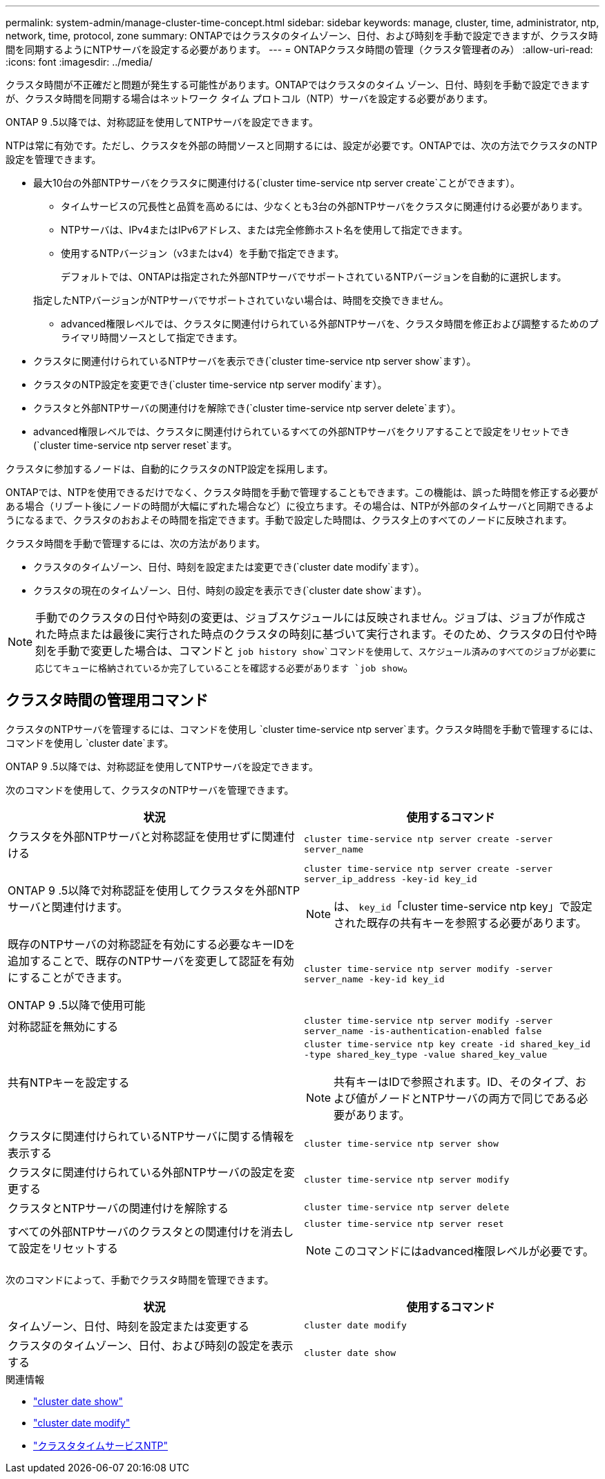 ---
permalink: system-admin/manage-cluster-time-concept.html 
sidebar: sidebar 
keywords: manage, cluster, time, administrator, ntp, network, time, protocol, zone 
summary: ONTAPではクラスタのタイムゾーン、日付、および時刻を手動で設定できますが、クラスタ時間を同期するようにNTPサーバを設定する必要があります。 
---
= ONTAPクラスタ時間の管理（クラスタ管理者のみ）
:allow-uri-read: 
:icons: font
:imagesdir: ../media/


[role="lead"]
クラスタ時間が不正確だと問題が発生する可能性があります。ONTAPではクラスタのタイム ゾーン、日付、時刻を手動で設定できますが、クラスタ時間を同期する場合はネットワーク タイム プロトコル（NTP）サーバを設定する必要があります。

ONTAP 9 .5以降では、対称認証を使用してNTPサーバを設定できます。

NTPは常に有効です。ただし、クラスタを外部の時間ソースと同期するには、設定が必要です。ONTAPでは、次の方法でクラスタのNTP設定を管理できます。

* 最大10台の外部NTPサーバをクラスタに関連付ける(`cluster time-service ntp server create`ことができます）。
+
** タイムサービスの冗長性と品質を高めるには、少なくとも3台の外部NTPサーバをクラスタに関連付ける必要があります。
** NTPサーバは、IPv4またはIPv6アドレス、または完全修飾ホスト名を使用して指定できます。
** 使用するNTPバージョン（v3またはv4）を手動で指定できます。
+
デフォルトでは、ONTAPは指定された外部NTPサーバでサポートされているNTPバージョンを自動的に選択します。

+
指定したNTPバージョンがNTPサーバでサポートされていない場合は、時間を交換できません。

** advanced権限レベルでは、クラスタに関連付けられている外部NTPサーバを、クラスタ時間を修正および調整するためのプライマリ時間ソースとして指定できます。


* クラスタに関連付けられているNTPサーバを表示でき(`cluster time-service ntp server show`ます）。
* クラスタのNTP設定を変更でき(`cluster time-service ntp server modify`ます）。
* クラスタと外部NTPサーバの関連付けを解除でき(`cluster time-service ntp server delete`ます）。
* advanced権限レベルでは、クラスタに関連付けられているすべての外部NTPサーバをクリアすることで設定をリセットでき(`cluster time-service ntp server reset`ます。


クラスタに参加するノードは、自動的にクラスタのNTP設定を採用します。

ONTAPでは、NTPを使用できるだけでなく、クラスタ時間を手動で管理することもできます。この機能は、誤った時間を修正する必要がある場合（リブート後にノードの時間が大幅にずれた場合など）に役立ちます。その場合は、NTPが外部のタイムサーバと同期できるようになるまで、クラスタのおおよその時間を指定できます。手動で設定した時間は、クラスタ上のすべてのノードに反映されます。

クラスタ時間を手動で管理するには、次の方法があります。

* クラスタのタイムゾーン、日付、時刻を設定または変更でき(`cluster date modify`ます）。
* クラスタの現在のタイムゾーン、日付、時刻の設定を表示でき(`cluster date show`ます）。


[NOTE]
====
手動でのクラスタの日付や時刻の変更は、ジョブスケジュールには反映されません。ジョブは、ジョブが作成された時点または最後に実行された時点のクラスタの時刻に基づいて実行されます。そのため、クラスタの日付や時刻を手動で変更した場合は、コマンドと `job history show`コマンドを使用して、スケジュール済みのすべてのジョブが必要に応じてキューに格納されているか完了していることを確認する必要があります `job show`。

====


== クラスタ時間の管理用コマンド

クラスタのNTPサーバを管理するには、コマンドを使用し `cluster time-service ntp server`ます。クラスタ時間を手動で管理するには、コマンドを使用し `cluster date`ます。

ONTAP 9 .5以降では、対称認証を使用してNTPサーバを設定できます。

次のコマンドを使用して、クラスタのNTPサーバを管理できます。

|===
| 状況 | 使用するコマンド 


 a| 
クラスタを外部NTPサーバと対称認証を使用せずに関連付ける
 a| 
`cluster time-service ntp server create -server server_name`



 a| 
ONTAP 9 .5以降で対称認証を使用してクラスタを外部NTPサーバと関連付けます。
 a| 
`cluster time-service ntp server create -server server_ip_address -key-id key_id`

[NOTE]
====
は、 `key_id`「cluster time-service ntp key」で設定された既存の共有キーを参照する必要があります。

====


 a| 
既存のNTPサーバの対称認証を有効にする必要なキーIDを追加することで、既存のNTPサーバを変更して認証を有効にすることができます。

ONTAP 9 .5以降で使用可能
 a| 
`cluster time-service ntp server modify -server server_name -key-id key_id`



 a| 
対称認証を無効にする
 a| 
`cluster time-service ntp server modify -server server_name -is-authentication-enabled false`



 a| 
共有NTPキーを設定する
 a| 
`cluster time-service ntp key create -id shared_key_id -type shared_key_type -value shared_key_value`

[NOTE]
====
共有キーはIDで参照されます。ID、そのタイプ、および値がノードとNTPサーバの両方で同じである必要があります。

====


 a| 
クラスタに関連付けられているNTPサーバに関する情報を表示する
 a| 
`cluster time-service ntp server show`



 a| 
クラスタに関連付けられている外部NTPサーバの設定を変更する
 a| 
`cluster time-service ntp server modify`



 a| 
クラスタとNTPサーバの関連付けを解除する
 a| 
`cluster time-service ntp server delete`



 a| 
すべての外部NTPサーバのクラスタとの関連付けを消去して設定をリセットする
 a| 
`cluster time-service ntp server reset`

[NOTE]
====
このコマンドにはadvanced権限レベルが必要です。

====
|===
次のコマンドによって、手動でクラスタ時間を管理できます。

|===
| 状況 | 使用するコマンド 


 a| 
タイムゾーン、日付、時刻を設定または変更する
 a| 
`cluster date modify`



 a| 
クラスタのタイムゾーン、日付、および時刻の設定を表示する
 a| 
`cluster date show`

|===
.関連情報
* link:https://docs.netapp.com/us-en/ontap-cli/cluster-date-show.html["cluster date show"^]
* link:https://docs.netapp.com/us-en/ontap-cli/cluster-date-modify.html["cluster date modify"^]
* link:https://docs.netapp.com/us-en/ontap-cli/search.html?q=cluster+time-service+ntp["クラスタタイムサービスNTP"^]

